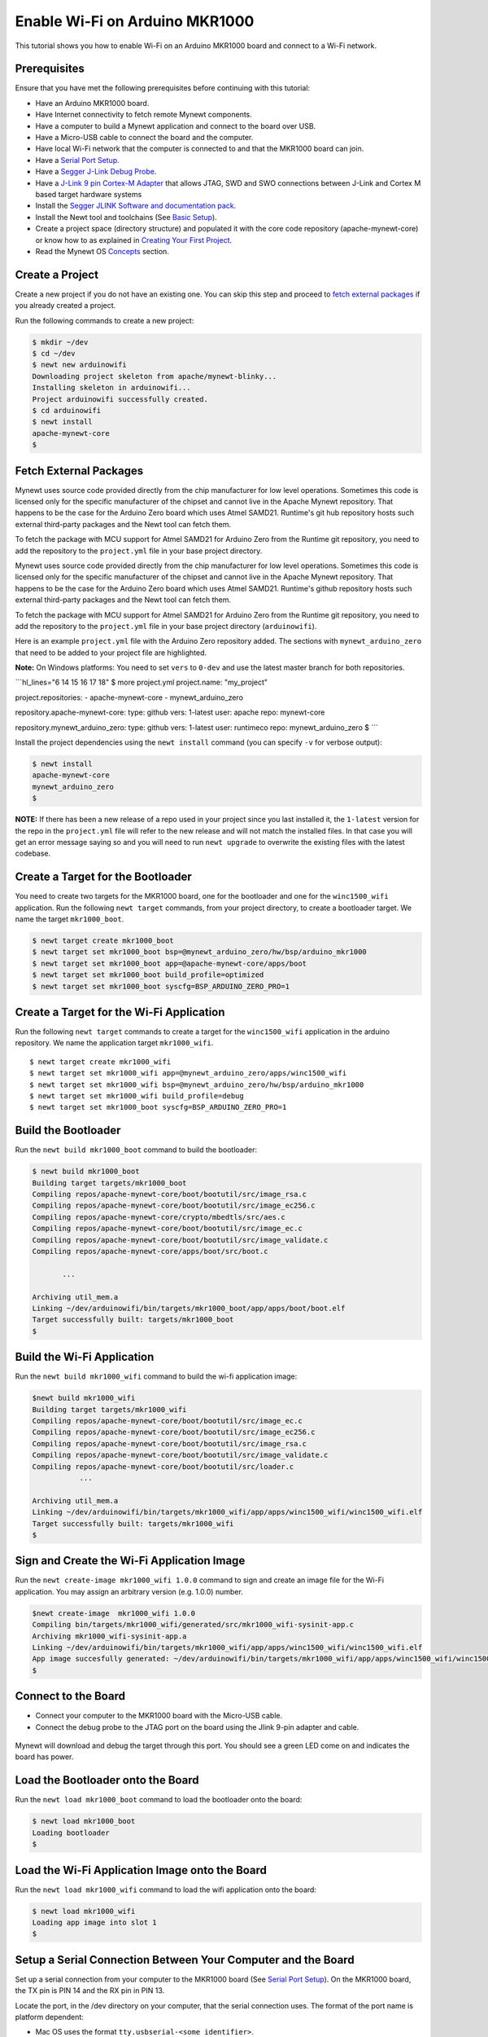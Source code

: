 Enable Wi-Fi on Arduino MKR1000
-------------------------------

This tutorial shows you how to enable Wi-Fi on an Arduino MKR1000 board
and connect to a Wi-Fi network.

Prerequisites
~~~~~~~~~~~~~

Ensure that you have met the following prerequisites before continuing
with this tutorial:

-  Have an Arduino MKR1000 board.
-  Have Internet connectivity to fetch remote Mynewt components.
-  Have a computer to build a Mynewt application and connect to the
   board over USB.
-  Have a Micro-USB cable to connect the board and the computer.
-  Have local Wi-Fi network that the computer is connected to and that
   the MKR1000 board can join.
-  Have a `Serial Port Setup </os/get_started/serial_access.html>`__.
-  Have a `Segger J-Link Debug
   Probe <https://www.segger.com/jlink-debug-probes.html>`__.
-  Have a `J-Link 9 pin Cortex-M
   Adapter <https://www.segger.com/jlink-adapters.html#CM_9pin>`__ that
   allows JTAG, SWD and SWO connections between J-Link and Cortex M
   based target hardware systems
-  Install the `Segger JLINK Software and documentation
   pack <https://www.segger.com/jlink-software.html>`__.
-  Install the Newt tool and toolchains (See `Basic
   Setup </os/get_started/get_started.html>`__).
-  Create a project space (directory structure) and populated it with
   the core code repository (apache-mynewt-core) or know how to as
   explained in `Creating Your First
   Project </os/get_started/project_create>`__.
-  Read the Mynewt OS `Concepts </os/get_started/vocabulary.html>`__
   section.

Create a Project
~~~~~~~~~~~~~~~~

Create a new project if you do not have an existing one. You can skip
this step and proceed to `fetch external packages <#%20fetchexternal>`__
if you already created a project.

Run the following commands to create a new project:

.. code-block:: console

        $ mkdir ~/dev
        $ cd ~/dev
        $ newt new arduinowifi
        Downloading project skeleton from apache/mynewt-blinky...
        Installing skeleton in arduinowifi...
        Project arduinowifi successfully created.
        $ cd arduinowifi
        $ newt install
        apache-mynewt-core
        $

Fetch External Packages
~~~~~~~~~~~~~~~~~~~~~~~~

Mynewt uses source code provided directly from the chip manufacturer for
low level operations. Sometimes this code is licensed only for the
specific manufacturer of the chipset and cannot live in the Apache
Mynewt repository. That happens to be the case for the Arduino Zero
board which uses Atmel SAMD21. Runtime's git hub repository hosts such
external third-party packages and the Newt tool can fetch them.

To fetch the package with MCU support for Atmel SAMD21 for Arduino Zero
from the Runtime git repository, you need to add the repository to the
``project.yml`` file in your base project directory.

Mynewt uses source code provided directly from the chip manufacturer for
low level operations. Sometimes this code is licensed only for the
specific manufacturer of the chipset and cannot live in the Apache
Mynewt repository. That happens to be the case for the Arduino Zero
board which uses Atmel SAMD21. Runtime's github repository hosts such
external third-party packages and the Newt tool can fetch them.

To fetch the package with MCU support for Atmel SAMD21 for Arduino Zero
from the Runtime git repository, you need to add the repository to the
``project.yml`` file in your base project directory (``arduinowifi``).

Here is an example ``project.yml`` file with the Arduino Zero repository
added. The sections with ``mynewt_arduino_zero`` that need to be added
to your project file are highlighted.

**Note:** On Windows platforms: You need to set ``vers`` to ``0-dev``
and use the latest master branch for both repositories.

\`\`\`hl\_lines="6 14 15 16 17 18" $ more project.yml project.name:
"my\_project"

project.repositories: - apache-mynewt-core - mynewt\_arduino\_zero

repository.apache-mynewt-core: type: github vers: 1-latest user: apache
repo: mynewt-core

repository.mynewt\_arduino\_zero: type: github vers: 1-latest user:
runtimeco repo: mynewt\_arduino\_zero $ \`\`\`

Install the project dependencies using the ``newt install`` command
(you can specify ``-v`` for verbose output):

.. code-block:: console

    $ newt install
    apache-mynewt-core
    mynewt_arduino_zero
    $

**NOTE:** If there has been a new release of a repo used in your project
since you last installed it, the ``1-latest`` version for the repo in
the ``project.yml`` file will refer to the new release and will not
match the installed files. In that case you will get an error message
saying so and you will need to run ``newt upgrade`` to overwrite the
existing files with the latest codebase.

Create a Target for the Bootloader
~~~~~~~~~~~~~~~~~~~~~~~~~~~~~~~~~~

You need to create two targets for the MKR1000 board, one for the
bootloader and one for the ``winc1500_wifi`` application. Run the
following ``newt target`` commands, from your project directory, to
create a bootloader target. We name the target ``mkr1000_boot``.

.. code-block:: console

    $ newt target create mkr1000_boot
    $ newt target set mkr1000_boot bsp=@mynewt_arduino_zero/hw/bsp/arduino_mkr1000
    $ newt target set mkr1000_boot app=@apache-mynewt-core/apps/boot
    $ newt target set mkr1000_boot build_profile=optimized
    $ newt target set mkr1000_boot syscfg=BSP_ARDUINO_ZERO_PRO=1

Create a Target for the Wi-Fi Application
~~~~~~~~~~~~~~~~~~~~~~~~~~~~~~~~~~~~~~~~~

Run the following ``newt target`` commands to create a target for the
``winc1500_wifi`` application in the arduino repository. We name the
application target ``mkr1000_wifi``.

::

    $ newt target create mkr1000_wifi
    $ newt target set mkr1000_wifi app=@mynewt_arduino_zero/apps/winc1500_wifi
    $ newt target set mkr1000_wifi bsp=@mynewt_arduino_zero/hw/bsp/arduino_mkr1000
    $ newt target set mkr1000_wifi build_profile=debug
    $ newt target set mkr1000_boot syscfg=BSP_ARDUINO_ZERO_PRO=1

Build the Bootloader
~~~~~~~~~~~~~~~


Run the ``newt build mkr1000_boot`` command to build the bootloader:

.. code-block:: console

    $ newt build mkr1000_boot
    Building target targets/mkr1000_boot
    Compiling repos/apache-mynewt-core/boot/bootutil/src/image_rsa.c
    Compiling repos/apache-mynewt-core/boot/bootutil/src/image_ec256.c
    Compiling repos/apache-mynewt-core/crypto/mbedtls/src/aes.c
    Compiling repos/apache-mynewt-core/boot/bootutil/src/image_ec.c
    Compiling repos/apache-mynewt-core/boot/bootutil/src/image_validate.c
    Compiling repos/apache-mynewt-core/apps/boot/src/boot.c

           ...

    Archiving util_mem.a
    Linking ~/dev/arduinowifi/bin/targets/mkr1000_boot/app/apps/boot/boot.elf
    Target successfully built: targets/mkr1000_boot
    $

Build the Wi-Fi Application
~~~~~~~~~~~~~~~~~~~~~~~~~~~

Run the ``newt build mkr1000_wifi`` command to build the wi-fi
application image:

.. code-block:: console

    $newt build mkr1000_wifi
    Building target targets/mkr1000_wifi
    Compiling repos/apache-mynewt-core/boot/bootutil/src/image_ec.c
    Compiling repos/apache-mynewt-core/boot/bootutil/src/image_ec256.c
    Compiling repos/apache-mynewt-core/boot/bootutil/src/image_rsa.c
    Compiling repos/apache-mynewt-core/boot/bootutil/src/image_validate.c
    Compiling repos/apache-mynewt-core/boot/bootutil/src/loader.c
               ...

    Archiving util_mem.a
    Linking ~/dev/arduinowifi/bin/targets/mkr1000_wifi/app/apps/winc1500_wifi/winc1500_wifi.elf
    Target successfully built: targets/mkr1000_wifi
    $

Sign and Create the Wi-Fi Application Image
~~~~~~~~~~~~~~~


Run the ``newt create-image mkr1000_wifi 1.0.0`` command to sign and
create an image file for the Wi-Fi application. You may assign an
arbitrary version (e.g. 1.0.0) number.

.. code-block:: console

    $newt create-image  mkr1000_wifi 1.0.0
    Compiling bin/targets/mkr1000_wifi/generated/src/mkr1000_wifi-sysinit-app.c
    Archiving mkr1000_wifi-sysinit-app.a
    Linking ~/dev/arduinowifi/bin/targets/mkr1000_wifi/app/apps/winc1500_wifi/winc1500_wifi.elf
    App image succesfully generated: ~/dev/arduinowifi/bin/targets/mkr1000_wifi/app/apps/winc1500_wifi/winc1500_wifi.img
    $

Connect to the Board
~~~~~~~~~~~~~~~~~~~~

-  Connect your computer to the MKR1000 board with the Micro-USB cable.
-  Connect the debug probe to the JTAG port on the board using the Jlink
   9-pin adapter and cable.

 |J-Link debug probe to MKR1000|

.. raw:: html

   <p>

Mynewt will download and debug the target through this port. You should
see a green LED come on and indicates the board has power.

Load the Bootloader onto the Board
~~~~~~~~~~~~~~~~~~~~~~~~~~~~~~~~~~

Run the ``newt load mkr1000_boot`` command to load the bootloader onto
the board:

.. code-block:: console

    $ newt load mkr1000_boot
    Loading bootloader
    $

Load the Wi-Fi Application Image onto the Board
~~~~~~~~~~~~~~~~~~~~~~~~~~~~~~~~~~~~~~~~~~~~~~~

Run the ``newt load mkr1000_wifi`` command to load the wifi application
onto the board:

.. code-block:: console

    $ newt load mkr1000_wifi
    Loading app image into slot 1
    $

Setup a Serial Connection Between Your Computer and the Board
~~~~~~~~~~~~~~~


Set up a serial connection from your computer to the MKR1000 board (See
`Serial Port Setup </os/get_started/serial_access.html>`__). On the
MKR1000 board, the TX pin is PIN 14 and the RX pin in PIN 13. |Serial
Connection to MKR1000|

.. raw:: html

   <p>

Locate the port, in the /dev directory on your computer, that the
serial connection uses. The format of the port name is platform
dependent:

-  Mac OS uses the format ``tty.usbserial-<some identifier>``.
-  Linux uses the format ``TTYUSB<N>``, where ``N`` is a number. For
   example, TTYUSB2.
-  MinGW on Windows uses the format ``ttyS<N>``, where ``N`` is a
   number. You must map the port name to a Windows COM port:
   ``/dev/ttyS<N>`` maps to ``COM<N+1>``. For example, ``/dev/ttyS2``
   maps to ``COM3``.

   You can also use the Windows Device Manager to find the COM port
   number.

.. code-block:: console

    $ ls /dev/tty*usbserial*
    /dev/tty.usbserial-1d13
    $

Start Wi-Fi via console
~~~~~~~~~~~~~~~~~~~~~~~

Use a terminal emulation program to communicate with the board over the
serial port. This tutorial shows a Minicom set up. Run the minicom
command with the serial port you located on your computer:

**Note:** On Windows, you can use the PuTTY application.

.. code-block:: console

    $ minicom -D /dev/tty.usbserial-1d13 -b 115200

Type ``wifi start`` to start Wi-Fi.

.. code:: hl_lines="11"


    Welcome to minicom 2.7.1

    OPTIONS: 
    Compiled on May 17 2017, 15:29:14.
    Port /dev/tty.usbserial, 15:12:10

    Press Meta-Z for help on special keys


    138465 compat> wifi start
    144570 compat> (APP)(INFO)Chip ID 1503a0
    (APP)(INFO)Firmware ver   : 19.4.4
    (APP)(INFO)Min driver ver : 19.3.0
    (APP)(INFO)Curr driver ver: 19.3.0
    wifi_init : 0

Connect to the local Wi-Fi network. Note that the MKR1000 board only
supports 2.4 GHz Wi-Fi networks.

Run the ``wifi connect`` command and specify your network and . After
you are connected to your wi-fi network, run the ``net service`` command
to start network services.

\`\`\`hl\_lines="2 9"

wifi connect 037624 wifi\_request\_scan : 0 037627 compat> scan\_results
7: 0 038454 wifi\_connect : 0 039451 connect\_done : 0 039958 dhcp done
192.168.0.135 040169 get sys time response 2017.7.12-22.41.33 net
service

\`\`\`

The board is connected to the network succesfully and has IP address:
192.168.0.135

Establish TCP Connection and Talk!
~~~~~~~~~~~~~~~~~~~~~~~~~~~~~~~~~~

From a terminal on your computer, telnet to ports 7, 9, or 19 using the
IP address your board has been assigned. Type something on this terminal
and see the console output (on minicom). Can you see the difference in
the behaviors?

.. code-block:: console


    $telnet  192.168.0.135 7
    Trying 192.168.0.135...
    Connected to 192.168.0.135.
    Escape character is '^]'.
    hello
    hello
    ^]
    telnet> q
    $

One port echoes whatever is typed, one discards everything it gets, and
the third spews out bits constantly. Type ``wifi stop`` to disable WiFi
on the Arduino board.

.. |J-Link debug probe to MKR1000| image:: pics/mkr1000-jlink.jpg
.. |Serial Connection to MKR1000| image:: pics/mkr1000-serial.jpg

